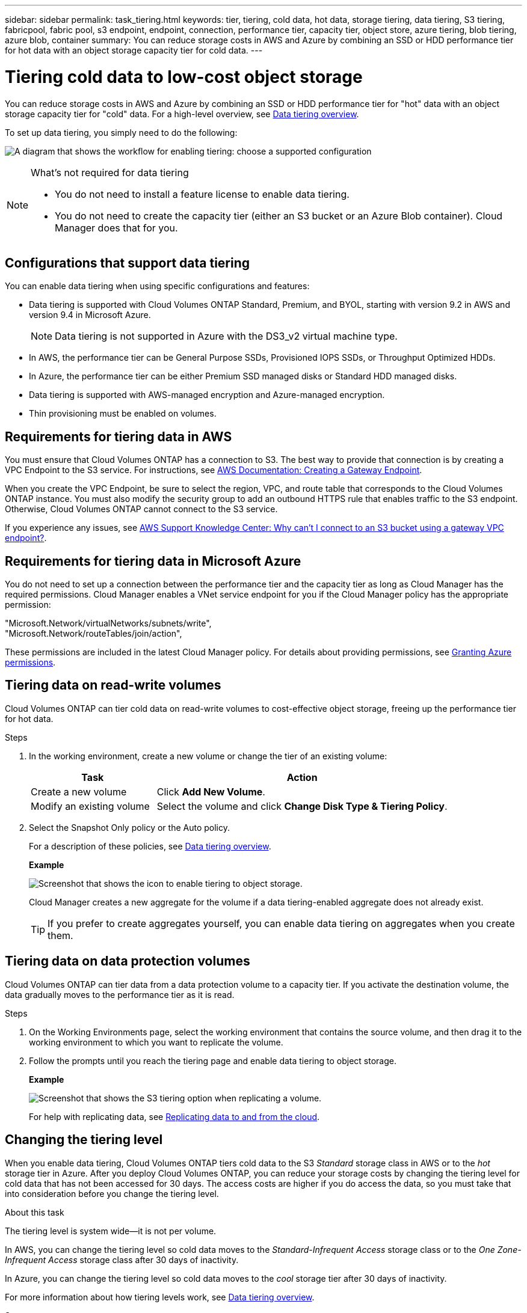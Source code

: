 ---
sidebar: sidebar
permalink: task_tiering.html
keywords: tier, tiering, cold data, hot data, storage tiering, data tiering, S3 tiering, fabricpool, fabric pool, s3 endpoint, endpoint, connection, performance tier, capacity tier, object store, azure tiering, blob tiering, azure blob, container
summary: You can reduce storage costs in AWS and Azure by combining an SSD or HDD performance tier for hot data with an object storage capacity tier for cold data.
---

= Tiering cold data to low-cost object storage
:hardbreaks:
:nofooter:
:icons: font
:linkattrs:
:imagesdir: ./media/

[.lead]

You can reduce storage costs in AWS and Azure by combining an SSD or HDD performance tier for "hot" data with an object storage capacity tier for "cold" data. For a high-level overview, see link:concept_data_tiering.html[Data tiering overview].

To set up data tiering, you simply need to do the following:

image:diagram_tiering.gif[A diagram that shows the workflow for enabling tiering: choose a supported configuration, ensure that connectivity is available between tiers, and then choose a tiering policy when creating, modifying, or replicating a volume.]

[NOTE]
.What's not required for data tiering
====
* You do not need to install a feature license to enable data tiering.
* You do not need to create the capacity tier (either an S3 bucket or an Azure Blob container). Cloud Manager does that for you.
====

== Configurations that support data tiering

You can enable data tiering when using specific configurations and features:

* Data tiering is supported with Cloud Volumes ONTAP Standard, Premium, and BYOL, starting with version 9.2 in AWS and version 9.4 in Microsoft Azure.
+
NOTE: Data tiering is not supported in Azure with the DS3_v2 virtual machine type.

* In AWS, the performance tier can be General Purpose SSDs, Provisioned IOPS SSDs, or Throughput Optimized HDDs.

* In Azure, the performance tier can be either Premium SSD managed disks or Standard HDD managed disks.

* Data tiering is supported with AWS-managed encryption and Azure-managed encryption.

* Thin provisioning must be enabled on volumes.

== Requirements for tiering data in AWS

You must ensure that Cloud Volumes ONTAP has a connection to S3. The best way to provide that connection is by creating a VPC Endpoint to the S3 service. For instructions, see https://docs.aws.amazon.com/AmazonVPC/latest/UserGuide/vpce-gateway.html#create-gateway-endpoint[AWS Documentation: Creating a Gateway Endpoint^].

When you create the VPC Endpoint, be sure to select the region, VPC, and route table that corresponds to the Cloud Volumes ONTAP instance. You must also modify the security group to add an outbound HTTPS rule that enables traffic to the S3 endpoint. Otherwise, Cloud Volumes ONTAP cannot connect to the S3 service.

If you experience any issues, see https://aws.amazon.com/premiumsupport/knowledge-center/connect-s3-vpc-endpoint/[AWS Support Knowledge Center: Why can’t I connect to an S3 bucket using a gateway VPC endpoint?^].

== Requirements for tiering data in Microsoft Azure

You do not need to set up a connection between the performance tier and the capacity tier as long as Cloud Manager has the required permissions. Cloud Manager enables a VNet service endpoint for you if the Cloud Manager policy has the appropriate permission:

"Microsoft.Network/virtualNetworks/subnets/write",
"Microsoft.Network/routeTables/join/action",

These permissions are included in the latest Cloud Manager policy. For details about providing permissions, see link:task_getting_started_azure.html#granting-azure-permissions[Granting Azure permissions].

== Tiering data on read-write volumes

Cloud Volumes ONTAP can tier cold data on read-write volumes to cost-effective object storage, freeing up the performance tier for hot data.

.Steps

. In the working environment, create a new volume or change the tier of an existing volume:
+
[cols=2*,options="header",cols="30,70"]
|===

| Task
| Action

| Create a new volume	| Click *Add New Volume*.

| Modify an existing volume | Select the volume and click *Change Disk Type & Tiering Policy*.

|===

. Select the Snapshot Only policy or the Auto policy.
+
For a description of these policies, see link:concept_data_tiering.html[Data tiering overview].
+
*Example*
+
image:screenshot_tiered_storage.gif[Screenshot that shows the icon to enable tiering to object storage.]
+
Cloud Manager creates a new aggregate for the volume if a data tiering-enabled aggregate does not already exist.
+
TIP: If you prefer to create aggregates yourself, you can enable data tiering on aggregates when you create them.

== Tiering data on data protection volumes

Cloud Volumes ONTAP can tier data from a data protection volume to a capacity tier. If you activate the destination volume, the data gradually moves to the performance tier as it is read.

.Steps

. On the Working Environments page, select the working environment that contains the source volume, and then drag it to the working environment to which you want to replicate the volume.

. Follow the prompts until you reach the tiering page and enable data tiering to object storage.
+
*Example*
+
image:screenshot_replication_tiering.gif[Screenshot that shows the S3 tiering option when replicating a volume.]
+
For help with replicating data, see link:task_replicating_data.html[Replicating data to and from the cloud].

== Changing the tiering level

When you enable data tiering, Cloud Volumes ONTAP tiers cold data to the S3 _Standard_ storage class in AWS or to the _hot_ storage tier in Azure. After you deploy Cloud Volumes ONTAP, you can reduce your storage costs by changing the tiering level for cold data that has not been accessed for 30 days. The access costs are higher if you do access the data, so you must take that into consideration before you change the tiering level.

.About this task

The tiering level is system wide—​it is not per volume.

In AWS, you can change the tiering level so cold data moves to the  _Standard-Infrequent Access_ storage class or to the _One Zone-Infrequent Access_ storage class after 30 days of inactivity.

In Azure, you can change the tiering level so cold data moves to the  _cool_ storage tier after 30 days of inactivity.

For more information about how tiering levels work, see link:concept_data_tiering.html[Data tiering overview].

.Steps

. From the working environment, click the menu icon and then click *Tiering Level*.

. Choose the tiering level and then click *Save*.
